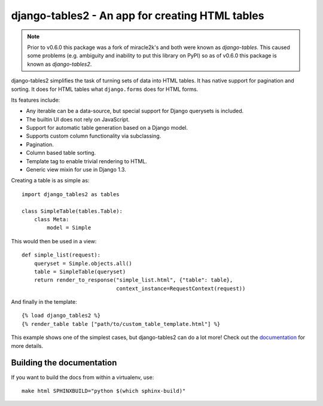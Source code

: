 ================================================
django-tables2 - An app for creating HTML tables
================================================

.. note::

    Prior to v0.6.0 this package was a fork of miracle2k's and both were known
    as *django-tables*. This caused some problems (e.g. ambiguity and inability
    to put this library on PyPI) so as of v0.6.0 this package is known as
    *django-tables2*.

django-tables2 simplifies the task of turning sets of data into HTML tables. It
has native support for pagination and sorting. It does for HTML tables what
``django.forms`` does for HTML forms.

Its features include:

- Any iterable can be a data-source, but special support for Django querysets
  is included.
- The builtin UI does not rely on JavaScript.
- Support for automatic table generation based on a Django model.
- Supports custom column functionality via subclassing.
- Pagination.
- Column based table sorting.
- Template tag to enable trivial rendering to HTML.
- Generic view mixin for use in Django 1.3.

Creating a table is as simple as::

    import django_tables2 as tables

    class SimpleTable(tables.Table):
        class Meta:
            model = Simple

This would then be used in a view::

    def simple_list(request):
        queryset = Simple.objects.all()
        table = SimpleTable(queryset)
        return render_to_response("simple_list.html", {"table": table},
                                  context_instance=RequestContext(request))

And finally in the template::

    {% load django_tables2 %}
    {% render_table table ["path/to/custom_table_template.html"] %}


This example shows one of the simplest cases, but django-tables2 can do a lot
more! Check out the `documentation`__ for more details.

.. __: http://django-tables2.readthedocs.org/en/latest/


Building the documentation
==========================

If you want to build the docs from within a virtualenv, use::

    make html SPHINXBUILD="python $(which sphinx-build)"
